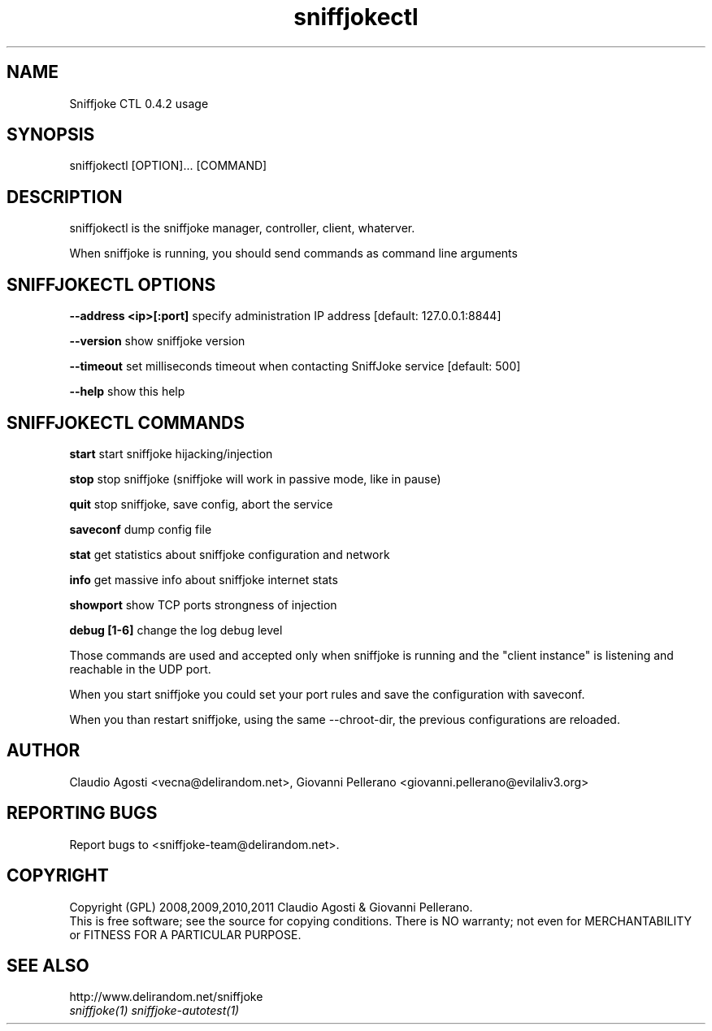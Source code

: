 .TH sniffjokectl 1
.PP
.SH NAME
Sniffjoke CTL 0.4.2 usage
.PP
.SH SYNOPSIS
sniffjokectl [OPTION]... [COMMAND]
.PP
.SH DESCRIPTION
sniffjokectl is the sniffjoke manager, controller, client, whaterver.
.PP
When sniffjoke is running, you should send commands as command line arguments
.PP
.SH SNIFFJOKECTL OPTIONS
.PP
.B --address <ip>[:port] 
specify administration IP address [default: 127.0.0.1:8844]
.PP
.B --version 
show sniffjoke version
.PP
.B --timeout 
set milliseconds timeout when contacting SniffJoke service [default: 500]
.PP
.B --help 
show this help
.PP
.SH SNIFFJOKECTL COMMANDS
.PP
.B start 
start sniffjoke hijacking/injection
.PP
.B stop 
stop sniffjoke (sniffjoke will work in passive mode, like in pause)
.PP
.B quit 
stop sniffjoke, save config, abort the service
.PP
.B saveconf 
dump config file
.PP
.B stat 
get statistics about sniffjoke configuration and network
.PP
.B info 
get massive info about sniffjoke internet stats
.PP
.B showport 
show TCP ports strongness of injection
.PP
.B debug [1-6] 
change the log debug level
.PP
.PP
Those commands are used and accepted only when sniffjoke is running and the "client instance" is listening and reachable in the UDP port.
.PP
When you start sniffjoke you could set your port rules and save the configuration with saveconf.
.PP
When you than restart sniffjoke, using the same --chroot-dir, the previous configurations are reloaded.
.PP
.SH "AUTHOR"
Claudio Agosti <vecna@delirandom.net>, Giovanni Pellerano <giovanni.pellerano@evilaliv3.org>
.PP
.SH "REPORTING BUGS"
Report bugs to <sniffjoke-team@delirandom.net>.
.SH "COPYRIGHT"
Copyright (GPL) 2008,2009,2010,2011 Claudio Agosti & Giovanni Pellerano.
.br
This is free software; see the source for copying conditions.  There is NO  warranty;  not even for MERCHANTABILITY or FITNESS FOR A PARTICULAR PURPOSE.
.SH "SEE ALSO"
http://www.delirandom.net/sniffjoke 
.TP
.I sniffjoke(1) sniffjoke-autotest(1)


